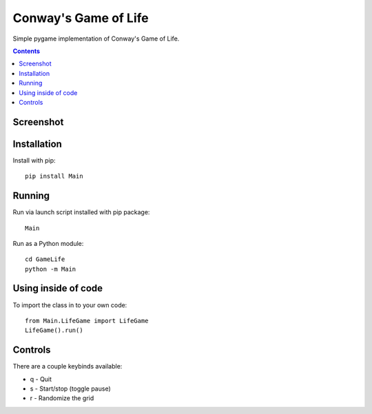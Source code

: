 Conway's Game of Life
=====================

Simple pygame implementation of Conway's Game of Life.

.. contents::

Screenshot
----------

.. image:: screenshots/screenshot.png


Installation
------------

Install with pip::

  pip install Main

Running
-------

Run via launch script installed with pip package::

  Main

Run as a Python module::

  cd GameLife
  python -m Main

Using inside of code
--------------------

To import the class in to your own code::

  from Main.LifeGame import LifeGame
  LifeGame().run()


Controls
--------

There are a couple keybinds available:

- q - Quit
- s - Start/stop (toggle pause)
- r - Randomize the grid


